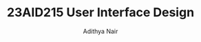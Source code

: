 #+title: 23AID215 User Interface Design
#+author: Adithya Nair
#+EXPORT_FILE_NAME: exports/23AID215-user-interface-design

* Syllabus :noexport:
** Unit 1
Introduction to Web – Client/Server - Web Server - Application Server- HTML Basics- Tags - Adding Web Links and Images- Creating Tables-Forms - Create a Simple Web Page - HTML 5 Elements - Media – Graphics.
** Unit 2
CSS Basics –Features of CSS – Implementation of Borders - Backgrounds- CSS3 - Text Effects -Fonts -Page Layouts with CSS.
** Unit 3
Introduction to Java Script –Form Validations – Event Handling – Document Object Model - Deploying an application.
